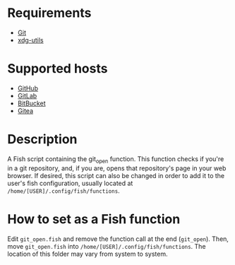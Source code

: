 * Requirements
- [[https://git-scm.com][Git]]
- [[https://github.com/freedesktop/xdg-utils][xdg-utils]]

* Supported hosts
- [[https://github.com][GitHub]]
- [[https://gitlab.com][GitLab]]
- [[https://bitbucket.org][BitBucket]]
- [[https://gitea.com][Gitea]]

* Description
A Fish script containing the git_open function. This function checks if you're in a git repository, and, if you are, opens that repository's page in your web browser. If desired, this script can also be changed in order to add it to the user's fish configuration, usually located at ~/home/[USER]/.config/fish/functions~.

* How to set as a Fish function
Edit ~git_open.fish~ and remove the function call at the end (~git_open~). Then, move ~git_open.fish~ into ~/home/[USER]/.config/fish/functions~. The location of this folder may vary from system to system.
